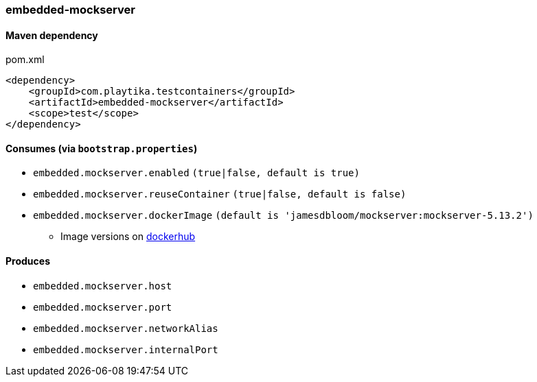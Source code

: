 === embedded-mockserver

==== Maven dependency

.pom.xml
[source,xml]
----
<dependency>
    <groupId>com.playtika.testcontainers</groupId>
    <artifactId>embedded-mockserver</artifactId>
    <scope>test</scope>
</dependency>
----

==== Consumes (via `bootstrap.properties`)

* `embedded.mockserver.enabled` `(true|false, default is true)`
* `embedded.mockserver.reuseContainer` `(true|false, default is false)`
* `embedded.mockserver.dockerImage` `(default is 'jamesdbloom/mockserver:mockserver-5.13.2')`
** Image versions on https://hub.docker.com/r/jamesdbloom/mockserver/tags[dockerhub]

==== Produces

* `embedded.mockserver.host`
* `embedded.mockserver.port`
* `embedded.mockserver.networkAlias`
* `embedded.mockserver.internalPort`
